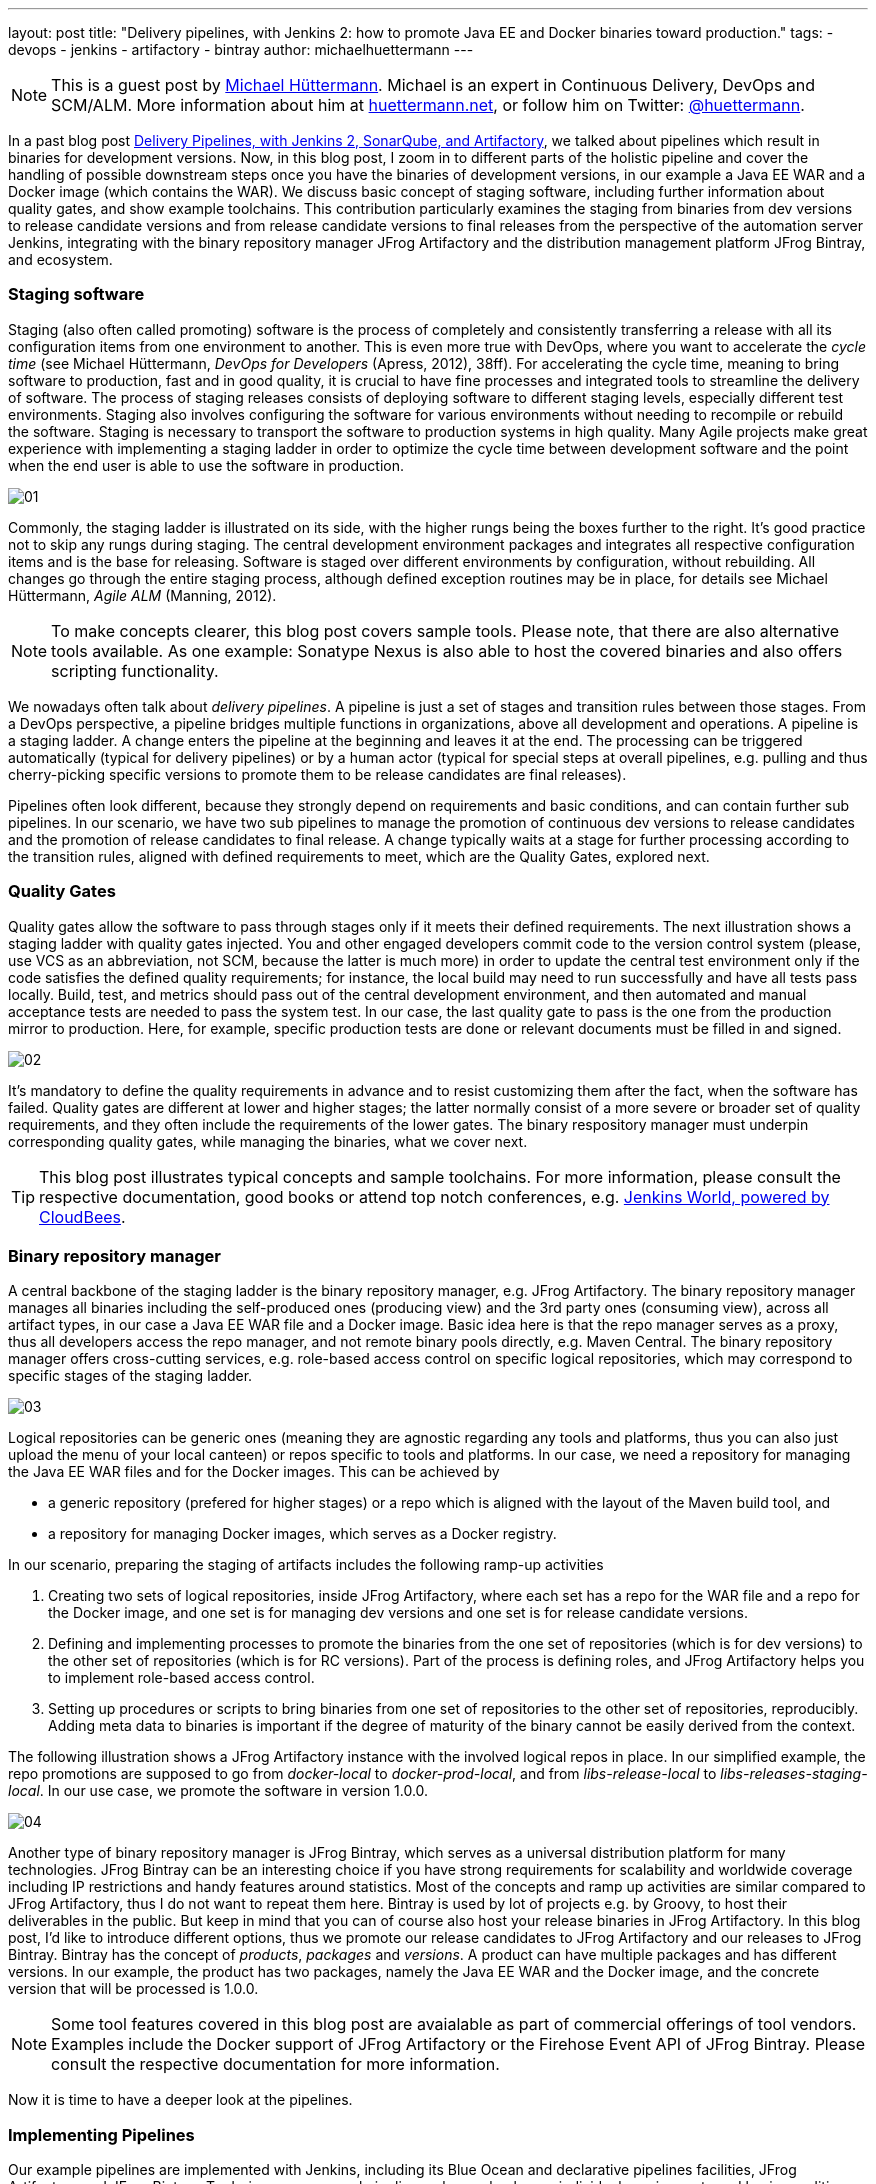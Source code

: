 ---
layout: post
title: "Delivery pipelines, with Jenkins 2: how to promote Java EE and Docker binaries toward production."
tags:
- devops
- jenkins
- artifactory
- bintray
author: michaelhuettermann
---

[NOTE]
====
This is a guest post by link:https://github.com/michaelhuettermann[Michael Hüttermann]. Michael is an expert
in Continuous Delivery, DevOps and SCM/ALM. More information about him at link:http://huettermann.net[huettermann.net], or 
follow him on Twitter: link:http://twitter.com/huettermann[@huettermann].
====

In a past blog post link:https://jenkins.io/blog/2017/04/18/continuousdelivery-devops-sonarqube/[Delivery Pipelines,
with Jenkins 2, SonarQube, and Artifactory], we talked about pipelines which result in binaries for development versions. Now, in this blog post, I zoom in to different parts of the
holistic pipeline and cover the handling of possible downstream steps once you have the binaries of development versions, in our example a Java EE WAR and a Docker image (which contains the WAR).
We discuss basic concept of staging software, including further information about quality gates, and show example toolchains. This contribution particularly examines the staging from binaries from
dev versions to release candidate versions and from release candidate versions to final releases from the perspective of the automation server Jenkins, integrating with the binary
repository manager JFrog Artifactory and the distribution management platform JFrog Bintray, and ecosystem.

=== Staging software
Staging (also often called promoting) software is the process of completely and consistently transferring a release with all its configuration items 
from one environment to another. This is even more true with DevOps, where you want to accelerate the _cycle time_ (see Michael Hüttermann, _DevOps for Developers_ (Apress, 2012), 38ff).
For accelerating the cycle time, meaning to bring software to production, fast and in good quality, it is crucial to have fine processes and integrated tools to streamline the
delivery of software. The process of staging releases consists of deploying software to different staging levels, especially different test environments. 
Staging also involves configuring the software for various environments without needing to recompile or rebuild the software. Staging is necessary 
to transport the software to production systems in high quality. Many Agile projects make great experience with implementing a staging ladder in 
order to optimize the cycle time between development software and the point when the end user is able to use the software in production.

image:/images/post-images/artifactory-jenkins/01.png[role=center, title="A typical stagging ladder, aka delivery pipeline."]

Commonly, the staging ladder is illustrated on its side, with the higher rungs being the boxes further to the right. It’s good practice not to skip any rungs during staging.
The central development environment packages and integrates all respective configuration items and is the base for releasing. Software is staged over different environments by
configuration, without rebuilding. All changes go through the entire staging process, although defined exception routines may be in place,
for details see Michael Hüttermann, _Agile ALM_ (Manning, 2012).


[NOTE]
====
To make concepts clearer, this blog post covers sample tools. Please note, that there are also alternative tools available. As one example: Sonatype Nexus is also able to host the covered binaries and also offers scripting functionality.
====

We nowadays often talk about _delivery pipelines_. A pipeline is just a set of stages and transition rules between those stages. From a DevOps perspective, a pipeline bridges multiple
functions in organizations, above all development and operations. A pipeline is a staging ladder. A change enters the pipeline at the beginning and leaves it at the end. The processing
can be triggered automatically (typical for delivery pipelines) or by a human actor (typical for special steps at overall pipelines, e.g. pulling and thus cherry-picking specific
versions to promote them to be release candidates are final releases).

Pipelines often look different, because they strongly depend on requirements and basic conditions, and can contain further sub pipelines. In our scenario, we have two sub pipelines to
manage the promotion of continuous dev versions to release candidates and the promotion of release candidates to final release. A change typically waits at a stage for further processing
according to the transition rules, aligned with defined requirements to meet, which are the Quality Gates, explored next.

=== Quality Gates
Quality gates allow the software to pass through stages only if it meets their defined requirements. The next illustration shows a staging ladder with quality gates injected. You and
other engaged developers commit code to the version control system (please, use VCS as an abbreviation, not SCM, because the latter is much more) in order to update the central test
environment only if the code satisfies the defined quality requirements; for instance, the local build may need to run successfully and have all tests pass locally. Build, test, and
metrics should pass out of the central development environment, and then automated and manual acceptance tests are needed to pass the system test. In our case, the last quality gate
to pass is the one from the  production mirror to production. Here, for example, specific production tests are done or relevant documents must be filled in and signed.

image:/images/post-images/artifactory-jenkins/02.png[role=center, title="A pipeline with quality gates injected."]

It’s mandatory to define the quality requirements in advance and to resist customizing them after the fact, when the software has failed. Quality gates are different at lower and
higher stages; the latter normally consist of a more severe or broader set of quality requirements, and they often include the requirements of the lower gates. The binary respository
manager must underpin corresponding quality gates, while managing the binaries, what we cover next.


[TIP]
====
This blog post illustrates typical concepts and sample toolchains. For more information, please consult the respective documentation, good books or attend top notch conferences, e.g.
link:https://www.cloudbees.com/jenkinsworld/home[Jenkins World, powered by CloudBees].
====

=== Binary repository manager
A central backbone of the staging ladder is the binary repository manager, e.g. JFrog Artifactory. The binary repository manager manages all binaries including the self-produced
ones (producing view) and the 3rd party ones (consuming view), across all artifact types, in our case a Java EE WAR file and a Docker image. Basic idea here is that the repo manager serves
as a proxy, thus all developers access the repo manager, and not remote binary pools directly, e.g. Maven Central. The binary repository manager offers cross-cutting services,
e.g. role-based access control on specific logical repositories, which may correspond to specific stages of the staging ladder.
  
  
image:/images/post-images/artifactory-jenkins/03.png[role=center, title="JFrog Artifactory serves as a proxy."]

Logical repositories can be generic ones (meaning they are agnostic regarding any tools and platforms, thus you can also just upload the menu of your local canteen) or repos
specific to tools and platforms. In our case, we need a repository for managing the Java EE WAR files and for the Docker images. This can be achieved by

* a generic repository (prefered for higher stages) or a repo which is aligned with the layout of the Maven build tool, and
* a repository for managing Docker images, which serves as a Docker registry.

In our scenario, preparing the staging of artifacts includes the following ramp-up activities

. Creating two sets of logical repositories, inside JFrog Artifactory, where each set has a repo for the WAR file and a repo for the Docker image, and one set is for managing dev
versions and one set is for release candidate versions.
. Defining and implementing processes to promote the binaries from the one set of repositories (which is for dev versions) to the other set of repositories (which is for RC versions).
Part of the process is defining roles, and JFrog Artifactory helps you to implement role-based access control.
. Setting up procedures or scripts to bring binaries from one set of repositories to the other set of repositories, reproducibly. Adding meta data to binaries is important if the degree of maturity
of the binary cannot be easily derived from the context.

The following illustration shows a JFrog Artifactory instance with the involved logical repos in place. In our simplified example, the repo promotions are supposed to go from
_docker-local_ to _docker-prod-local_, and from _libs-release-local_ to _libs-releases-staging-local_. In our use case, we promote the software in version 1.0.0.

image:/images/post-images/artifactory-jenkins/04.png[role=center, title="Logical repos, inside JFrog Artifactory."]

Another type of binary repository manager is JFrog Bintray, which serves as a universal distribution platform for many technologies. JFrog Bintray can be an interesting choice
if you have strong requirements for scalability and worldwide coverage including IP restrictions and handy features around statistics. Most of the concepts and ramp up activities
 are similar compared to JFrog Artifactory, thus I do not want to repeat them here. Bintray is used by lot of projects e.g. by Groovy, to host their deliverables in the public.
 But keep in mind that you can of course also host your release binaries in JFrog Artifactory.
 In this blog post, I'd like to introduce different options, thus we promote our release candidates to JFrog Artifactory and our releases to JFrog Bintray.
 Bintray has the concept of _products_, _packages_ and _versions_. A product can have multiple packages and has different versions. In our example, the product has two packages, namely the Java EE WAR and
 the Docker image, and the concrete version that will be processed is 1.0.0.

[NOTE]
====
Some tool features covered in this blog post are avaialable as part of commercial offerings of tool vendors. Examples include the Docker support of JFrog Artifactory or the Firehose Event API of JFrog Bintray.
Please consult the respective documentation for more information.
====

Now it is time to have a deeper look at the pipelines.

=== Implementing Pipelines
Our example pipelines are implemented with Jenkins, including its Blue Ocean and declarative pipelines facilities, JFrog Artifactory and JFrog Bintray. To derive your personal
pipelines, please check your individual requirements and basic conditions to come up with the best solution for your target architecture, and consult the respective documentation for
 more information, e.g. about scripting the tools.

In case your development versions are built with Maven, and have _SNAPSHOT_ character, you need to either rebuild the software after setting the release version, as part of
your pipeline, or you solely use Maven releases from the very beginning. Many projects make great experience with morphing Maven snapshot versions into
release versions, as part of the pipeline, by using a dedicated Maven plugin, and externalizing it into a Jenkins shared library. This can look like the following:

.sl.groovy (excerpt): A Jenkins shared library, to include in Jenkins pipelines.
[[app-listing]]
----
    #!/usr/bin/groovy
    def call(args) { // <1>
       echo "Calling shared library, with ${args}."
       sh "mvn com.huettermann:versionfetcher:1.0.0:release versions:set -DgenerateBackupPoms=false -f ${args}"  // <2>
    }
----
<1> We provide a global variable/function to include it in our pipelines.
<2> The library calls a Maven plugin, which dynamically morphs the snapshot version of a Maven project to a release version.

And including it into the pipeline is then also very straight forward:

.pipeline.groovy (excerpt): A stage calling a Jenkins shared library.
[[app-listing]]
----
    stage('Produce RC') { // <1>
        releaseVersion 'all/pom.xml' // <2>
    }
----
<1> This stage is part of a scripted pipeline and is dedicated to morphing a Maven snapshot version into a release version, dynamically.
<2> We call the Jenkins shared library, with a parameter pointing to the Maven POM file, which can be a parent POM.

You can find the code of the underlying Maven plugin link:https://github.com/michaelhuettermann/sandbox/blob/master/versionfetcher/src/main/java/VersionFetcher/VersionFetcher.java[here].

Let's now discuss how to proceed for the release candidates.

=== Release Candidate (RC)
The pipeline to promote a dev version to a RC version does contain a couple of different stages, including stages to certify the binaries (meaning labeling it or adding context information) and stages to process the concrete promotion.
The following illustration shows the successful run of the promotion, for software version 1.0.0.

image:/images/post-images/artifactory-jenkins/05.png[role=center, title="Promotion to RC. Looks like it succeeded."]

We utilize Jenkins Blue Ocean that is a new user experience for Jenkins based on a personalizable, modern design that allows users to graphically create, visualize and diagnose
delivery pipelines. Besides the new approach in general, single Blue Ocean features help to boost productivity dramatically, e.g. to provide log information at your fingertips
and the ability to search pipelines. The stages to perform the promote are as follows starting with the  Jenkins pipeline stage for promoting the WAR file. Keep in mind that all
scripts are parameterized, including variables for versions and Artifactory domain names, which are either injected to the pipeline run by user input or set system wide in the Jenkins admin panel,
and the underlying call is using the JFrog command line interface, _CLI_ in short. JFrog Artifactory
as well as JFrog Bintray can be used and managed by scripts, based on a link:https://en.wikipedia.org/wiki/Representational_state_transfer[REST API]. The JFrog CLI
is an abstraction on top of the JFrog REST API, and we show sample usages of both.

.pipeline.groovy (excerpt): Staging WAR file to different logical repository
[[app-listing]]
----
    stage('Promote WAR') { // <1>
       steps { // <2>
          sh 'jfrog rt cp --url=https://$ARTI3 --apikey=$artifactory_key --flat=true libs-release-local/com/huettermann/web/$version/ ' + // <3>
             'libs-releases-staging-local/com/huettermann/web/$version/'
       }
    }
----
<1> The dedicated stage for running the promotion of the WAR file.
<2> Here we have the steps which make up the stage, based on Jenkins declarative pipeline syntax.
<3> Copying the WAR file, with JFrog CLI, using variables, e.g. the domain name of the Artifactory installation. Many options available, check the docs.

The second stage to explore more is the promotion of the Docker image. Here, I want to show you a different way how to achieve the goal, thus in this use case we utilize the JFrog REST API.

.pipeline.grovvy (excerpt): Promote Docker image
[[app-listing]]
----
    stage('Promote Docker Image') {
          sh '''curl -H "X-JFrog-Art-Api:$artifactory_key" -X POST https://$ARTI3/api/docker/docker-local/v2/promote ''' + // <1>
             '''-H "Content-Type:application/json" ''' + // <2>
             '''-d \'{"targetRepo" : "docker-prod-local", "dockerRepository" : "michaelhuettermann/tomcat7", "tag": "\'$version\'", "copy": true }\' // <3>
             '''
    }
----
<1> The shell script to perform the staging of Docker image is based on JFrog REST API.
<2> Part of parameters are sent in JSON format.
<3> The payload tells the REST API endpoint what to to, i.e. gives information about _target repo_ and _tag_.

Once the binaries are promoted (and hopefully deployed and tested on respective environments before), we can promote them to become final releases, which I like to call GA.

=== General Availability (GA)

In our scenario, JFrog Bintray serves as the distribution platform to manage and provide binaries for further usage. Bintray can also serve as a Docker registry, or can just
provide binaries for scripted or manual download. There are again different ways how to promote binaries, in this case from the RC repos inside JFrog Artifactory to the GA storage in JFrog Bintray, and I summarize one of those possible ways. First, let's look at the Jenkins pipeline, showed in the next illustration. The processing is on its way, currently, and we again have a list of linked stages.

image:/images/post-images/artifactory-jenkins/06.png[role=center, title="Promotion to GA is running ..."]

Zooming in now to the key stages, we see that promoting the WAR file is a set of steps that utilize JFrog REST API. We download the binary from JFrog Artifactory, parameterized,
and upload it to JFrog Bintray.

.pipeline.groovy (excerpt): Promote WAR to Bintray
[[app-listing]]
----
    stage('Promote WAR to Bintray') {
       steps {
          sh '''
             curl -u michaelhuettermann:${bintray_key} -X DELETE https://api.bintray.com/packages/huettermann/meow/cat/versions/$version // <1>
             curl -u michaelhuettermann:${bintray_key} -H "Content-Type: application/json" -X POST https://api.bintray.com/packages/huettermann/meow/cat/$version --data """{ "name": "$version", "desc": "desc" }""" // <2>
             curl -T "$WORKSPACE/all-$version-GA.war" -u michaelhuettermann:${bintray_key} -H "X-Bintray-Package:cat" -H "X-Bintray-Version:$version" https://api.bintray.com/content/huettermann/meow/ // <3>
             curl -u michaelhuettermann:${bintray_key} -H "Content-Type: application/json" -X POST https://api.bintray.com/content/huettermann/meow/cat/$version/publish --data '{ "discard": "false" }' // <4>
          '''
       }
    }
----
<1> For testing and demo purposes, we remove the existing release version.
<2> Next we create the version in Bintray, in our case the created version is _1.0.0_. The value was insert by user while triggering the pipeline.
<3> The upload of the WAR file.
<4> Bintray needs a dedicated publish step to make the binary publicy available.

Processing the Docker image is as easy as processing the WAR. In this case, we just push the Docker image to the Docker registry, which is served by JFrog Bintray.

.pipeline.groovy (excerpt): Promote Docker image to Bintray
[[app-listing]]
----
    stage('Promote Docker Image to Bintray') { // <1>
       steps {
          sh 'docker push $BINTRAYREGISTRY/michaelhuettermann/tomcat7:$version' // <2>
       }
    }
----
<1> The stage for promoting the Docker image. Please note, depending on your setup, you may add further stages, e.g. to login to your Docker registry.
<2> The Docker push of the specific version. Note, that also here all variables are parameterized.

We now have promoted the binaries and uploaded them to JFrog Bintray. The overview page of our product lists two packages: the WAR file and the Docker image. Both can be downloaded
now and used, the Docker image can be pulled from the JFrog Bintray Docker registry with native Docker commands.

image:/images/post-images/artifactory-jenkins/07.png[role=center, title="Distribution management platform JFrog Bintray holds our binaries: a WAR file and a Docker image, in version 1.0.0."]

As part of its graphical visualization capabilitites, Bintray is able to show the single layers of the uploaded Docker images.

image:/images/post-images/artifactory-jenkins/08.png[role=center, title="Docker layers of our uploaded Docker image, visualized in JFrog Bintray."]

Bintray can also display usage statistics, e.g. download details. Now guess where I'm sitting right now while downloading the binary?

image:/images/post-images/artifactory-jenkins/09.png[role=center, title="JFrog Bintray displays download statistics of our binaries."]

Besides providing own statistics, Bintray provides the JFrog Firehose Event API. This API streams live usage data, which in turn can be integrated or aggregated with your ecosystem.
In our case, we visualize the data, particularly download, upload, and delete statistics, with the ELK stack, as part of a functional monitoring initiative.

image:/images/post-images/artifactory-jenkins/10.png[role=center, title="The ELK stack visualizes real-time data delivered from JFrog Bintray, via JFrog Firehose Event API."]

Crisp, isn't it?

=== Summary
This closes are quick ride through the world of staging binaries, based on Jenkins. We've discussed concepts and example DevOps enabler tools, which can help to implement
 the concepts. Along the way, we discussed some more options how to integrate with ecosystem, e.g. releasing Maven snapshots and functional monitoring with dedicated tools.
 After this appetizer you may want to now consider to double-check your staging processes and toolchains, and maybe you find some room for further adjustments.

=== References
* link:http://huettermann.net/alm/['Agile ALM', Manning, 2011]
* link:https://binary-repositories-comparison.github.io/[Binary Repository Manager Feature Matrix]
* link:http://huettermann.net/devops/['DevOps for Developers', Apress, 2012]
* link:https://www.docker.com/[Docker]
* link:https://www.elastic.co[ELK]
* link:https://www.jfrog.com/artifactory/[JFrog Artifactory]
* link:https://www.jfrog.com/bintray/[JFrog Bintray]
* link:https://www.jfrog.com/confluence/display/CLI/JFrog+CLI[JFrog CLI]
* link:https://www.jfrog.com/confluence/display/RTF/Artifactory+REST+API[JFrog REST API]
* link:https://www.sonatype.com/[Sonatype Nexus]






